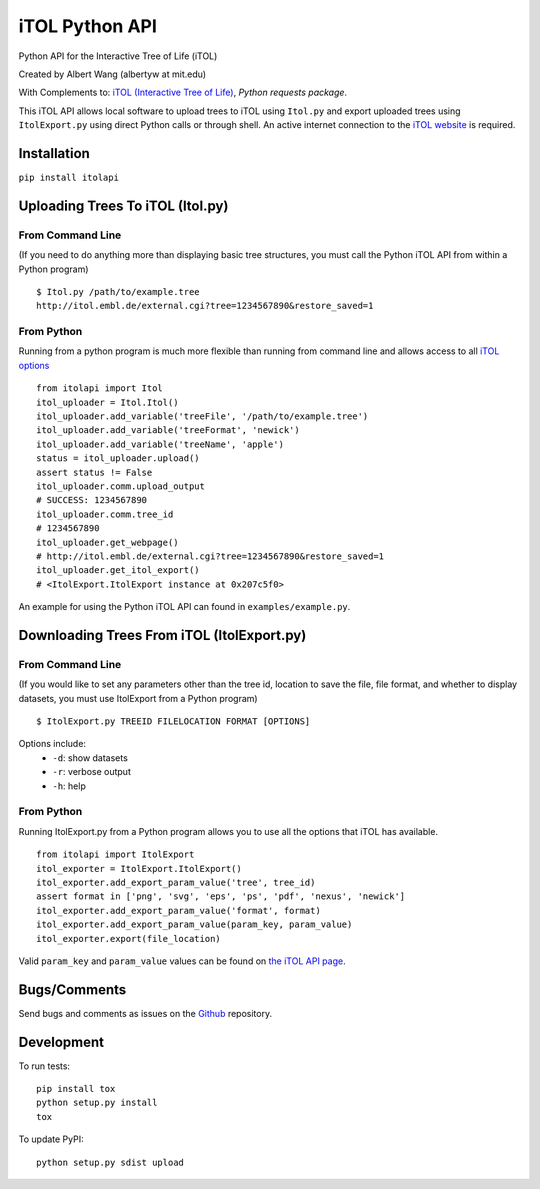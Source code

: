 iTOL Python API
===============

.. image:: https://codeship.com/projects/d6470c00-c832-0132-4536-627bbcd2f5ed/status?branch=master
    :target: https://codeship.com/projects/75058
    :alt: Codeship

.. image:: https://codeclimate.com/github/albertyw/itolapi/badges/gpa.svg
    :target: https://codeclimate.com/github/albertyw/itolapi
    :alt: CodeClimate

.. image:: https://gemnasium.com/albertyw/itolapi.svg
    :target: https://gemnasium.com/albertyw/itolapi
    :alt: Gemnasium

Python API for the Interactive Tree of Life (iTOL)

Created by Albert Wang (albertyw at mit.edu)

With Complements to: `iTOL (Interactive Tree of Life)`_, `Python requests package`.

This iTOL API allows local software to upload trees to iTOL using ``Itol.py``
and export uploaded trees using ``ItolExport.py`` using direct Python
calls or through shell.  An active internet connection to the
`iTOL website`_ is required.

Installation
------------

``pip install itolapi``

Uploading Trees To iTOL (Itol.py)
---------------------------------

From Command Line
~~~~~~~~~~~~~~~~~

(If you need to do anything more than displaying basic tree structures,
you must call the Python iTOL API from within a Python program)

::

    $ Itol.py /path/to/example.tree
    http://itol.embl.de/external.cgi?tree=1234567890&restore_saved=1

From Python
~~~~~~~~~~~

Running from a python program is much more flexible than running from
command line and allows access to all `iTOL options`_

::

    from itolapi import Itol
    itol_uploader = Itol.Itol()
    itol_uploader.add_variable('treeFile', '/path/to/example.tree')
    itol_uploader.add_variable('treeFormat', 'newick')
    itol_uploader.add_variable('treeName', 'apple')
    status = itol_uploader.upload()
    assert status != False
    itol_uploader.comm.upload_output
    # SUCCESS: 1234567890
    itol_uploader.comm.tree_id
    # 1234567890
    itol_uploader.get_webpage()
    # http://itol.embl.de/external.cgi?tree=1234567890&restore_saved=1
    itol_uploader.get_itol_export()
    # <ItolExport.ItolExport instance at 0x207c5f0>

An example for using the Python iTOL API can found in
``examples/example.py``.

Downloading Trees From iTOL (ItolExport.py)
-------------------------------------------

From Command Line
~~~~~~~~~~~~~~~~~

(If you would like to set any parameters other than the tree id,
location to save the file, file format, and whether to display datasets,
you must use ItolExport from a Python program)

::

    $ ItolExport.py TREEID FILELOCATION FORMAT [OPTIONS]

Options include:
 * ``-d``: show datasets
 * ``-r``: verbose output
 * ``-h``: help

From Python
~~~~~~~~~~~

Running ItolExport.py from a Python program allows you to use all the
options that iTOL has available.

::

    from itolapi import ItolExport
    itol_exporter = ItolExport.ItolExport()
    itol_exporter.add_export_param_value('tree', tree_id)
    assert format in ['png', 'svg', 'eps', 'ps', 'pdf', 'nexus', 'newick']
    itol_exporter.add_export_param_value('format', format)
    itol_exporter.add_export_param_value(param_key, param_value)
    itol_exporter.export(file_location)

Valid ``param_key`` and ``param_value`` values can be found on `the iTOL API page`_.

Bugs/Comments
-------------
Send bugs and comments as issues on the  `Github`_ repository.

Development
-----------
To run tests:

::

    pip install tox
    python setup.py install
    tox

To update PyPI:

::

    python setup.py sdist upload

.. _iTOL (Interactive Tree of Life): http://itol.embl.de/
.. _iTOL website: http://itol.embl.de/
.. _iTOL options: http://itol.embl.de/help/batch_help.shtml
.. _the iTOL API page: http://itol.embl.de/help/batch_help.shtml
.. _Github: https://github.com/albertyw/itolapi/
